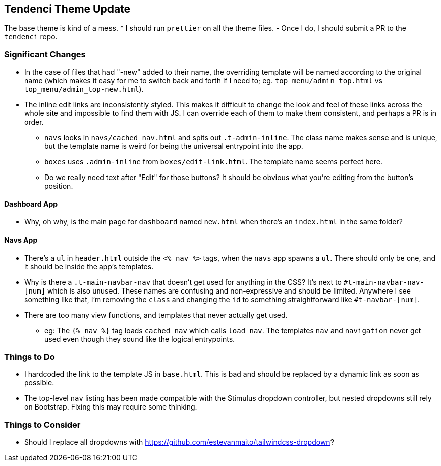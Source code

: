 ## Tendenci Theme Update
The base theme is kind of a mess.
* I should run `prettier` on all the theme files.
  - Once I do, I should submit a PR to the `tendenci` repo.

### Significant Changes
* In the case of files that had "-new" added to their name, the overriding template will be named according to the original name (which makes it easy for me to switch back and forth if I need to; eg. `top_menu/admin_top.html` vs `top_menu/admin_top-new.html`).
* The inline edit links are inconsistently styled. This makes it difficult to change the look and feel of these links across the whole site and impossible to find them with JS. I can override each of them to make them consistent, and perhaps a PR is in order.
  - `navs` looks in `navs/cached_nav.html` and spits out `.t-admin-inline`. The class name makes sense and is unique, but the template name is weird for being the universal entrypoint into the app.
  - `boxes` uses `.admin-inline` from `boxes/edit-link.html`. The template name seems perfect here.
  - Do we really need text after "Edit" for those buttons? It should be obvious what you're editing from the button's position.

#### Dashboard App
* Why, oh why, is the main page for `dashboard` named `new.html` when there's an `index.html` in the same folder?

#### Navs App
* There's a `ul` in `header.html` outside the `<% nav %>` tags, when the `navs` app spawns a `ul`. There should only be one, and it should be inside the app's templates.
* Why is there a `.t-main-navbar-nav` that doesn't get used for anything in the CSS? It's next to `#t-main-navbar-nav-[num]` which is also unused. These names are confusing and non-expressive and should be limited. Anywhere I see something like that, I'm removing the `class` and changing the `id` to something straightforward like `#t-navbar-[num]`.
* There are too many view functions, and templates that never actually get used.
  - eg: The `{% nav %}` tag loads `cached_nav` which calls `load_nav`. The templates `nav` and `navigation` never get used even though they sound like the logical entrypoints.

### Things to Do
* I hardcoded the link to the template JS in `base.html`. This is bad and should be replaced by a dynamic link as soon as possible.
* The top-level `nav` listing has been made compatible with the Stimulus dropdown controller, but nested dropdowns still rely on Bootstrap. Fixing this may require some thinking.

### Things to Consider
* Should I replace all dropdowns with https://github.com/estevanmaito/tailwindcss-dropdown?

